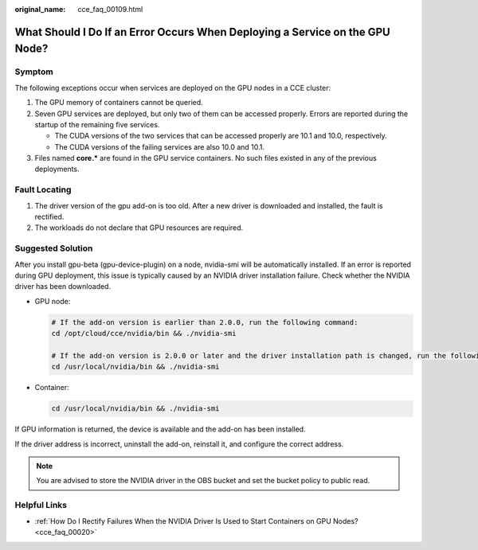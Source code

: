 :original_name: cce_faq_00109.html

.. _cce_faq_00109:

What Should I Do If an Error Occurs When Deploying a Service on the GPU Node?
=============================================================================

Symptom
-------

The following exceptions occur when services are deployed on the GPU nodes in a CCE cluster:

#. The GPU memory of containers cannot be queried.
#. Seven GPU services are deployed, but only two of them can be accessed properly. Errors are reported during the startup of the remaining five services.

   -  The CUDA versions of the two services that can be accessed properly are 10.1 and 10.0, respectively.
   -  The CUDA versions of the failing services are also 10.0 and 10.1.

#. Files named **core.\*** are found in the GPU service containers. No such files existed in any of the previous deployments.

Fault Locating
--------------

#. The driver version of the gpu add-on is too old. After a new driver is downloaded and installed, the fault is rectified.
#. The workloads do not declare that GPU resources are required.

Suggested Solution
------------------

After you install gpu-beta (gpu-device-plugin) on a node, nvidia-smi will be automatically installed. If an error is reported during GPU deployment, this issue is typically caused by an NVIDIA driver installation failure. Check whether the NVIDIA driver has been downloaded.

-  GPU node:

   .. code-block::

      # If the add-on version is earlier than 2.0.0, run the following command:
      cd /opt/cloud/cce/nvidia/bin && ./nvidia-smi

      # If the add-on version is 2.0.0 or later and the driver installation path is changed, run the following command:
      cd /usr/local/nvidia/bin && ./nvidia-smi

-  Container:

   .. code-block::

      cd /usr/local/nvidia/bin && ./nvidia-smi

If GPU information is returned, the device is available and the add-on has been installed.

If the driver address is incorrect, uninstall the add-on, reinstall it, and configure the correct address.

.. note::

   You are advised to store the NVIDIA driver in the OBS bucket and set the bucket policy to public read.

Helpful Links
-------------

-  :ref:`How Do I Rectify Failures When the NVIDIA Driver Is Used to Start Containers on GPU Nodes? <cce_faq_00020>`
